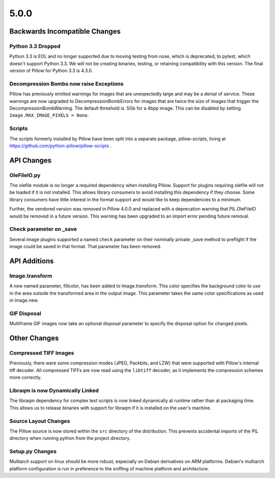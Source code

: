 5.0.0
-----

Backwards Incompatible Changes
==============================

Python 3.3 Dropped
^^^^^^^^^^^^^^^^^^

Python 3.3 is EOL and no longer supported due to moving testing from nose,
which is deprecated, to pytest, which doesn't support Python 3.3. We will not
be creating binaries, testing, or retaining compatibility with this version.
The final version of Pillow for Python 3.3 is 4.3.0.

Decompression Bombs now raise Exceptions
^^^^^^^^^^^^^^^^^^^^^^^^^^^^^^^^^^^^^^^^

Pillow has previously emitted warnings for images that are
unexpectedly large and may be a denial of service. These warnings are
now upgraded to DecompressionBombErrors for images that are twice
the size of images that trigger the DecompressionBombWarning. The
default threshold is .5Gb for a 4bpp image. This can be disabled by
setting ``Image.MAX_IMAGE_PIXELS = None``.

Scripts
^^^^^^^

The scripts formerly installed by Pillow have been split into a
separate package, pillow-scripts, living at
https://github.com/python-pillow/pillow-scripts .


API Changes
===========

OleFileIO.py
^^^^^^^^^^^^

The olefile module is no longer a required dependency when installing Pillow.
Support for plugins requiring olefile will not be loaded if it is not
installed. This allows library consumers to avoid installing this dependency
if they choose. Some library consumers have little interest in the format
support and would like to keep dependencies to a minimum.

Further, the vendored version was removed in Pillow 4.0.0 and replaced with a
deprecation warning that PIL.OleFileIO would be removed in a future version.
This warning has been upgraded to an import error pending future removal.

Check parameter on _save
^^^^^^^^^^^^^^^^^^^^^^^^

Several image plugins supported a named ``check`` parameter on their
nominally private _save method to preflight if the image could be
saved in that format. That parameter has been removed.

API Additions
=============

Image.transform
^^^^^^^^^^^^^^^

A new named parameter, fillcolor, has been added to
Image.transform. This color specifies the background color to use in
the area outside the transformed area in the output image. This
parameter takes the same color specifications as used in Image.new.

GIF Disposal
^^^^^^^^^^^^

Multiframe GIF images now take an optional disposal parameter to
specify the disposal option for changed pixels. 

Other Changes
=============

Compressed TIFF Images
^^^^^^^^^^^^^^^^^^^^^^

Previously, there were some compression modes (JPEG, Packbits, and
LZW) that were supported with Pillow's internal tiff decoder. All
compressed TIFFs are now read using the ``libtiff`` decoder, as it
implements the compression schemes more correctly.

Libraqm is now Dynamically Linked
^^^^^^^^^^^^^^^^^^^^^^^^^^^^^^^^^

The libraqm dependency for complex text scripts is now linked
dynamically at runtime rather than at packaging time. This allows us
to release binaries with support for libraqm if it is installed on the
user's machine. 

Source Layout Changes
^^^^^^^^^^^^^^^^^^^^^

The Pillow source is now stored within the ``src`` directory of the
distribution. This prevents accidental imports of the PIL directory
when running python from the project directory.

Setup.py Changes
^^^^^^^^^^^^^^^^

Multiarch support on linux should be more robust, especially on Debian
derivatives on ARM platforms. Debian's multiarch platform
configuration is run in preference to the sniffing of machine platform
and architecture.
